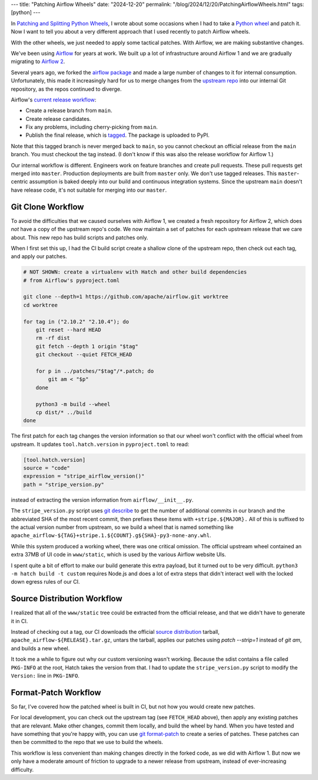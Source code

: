 ---
title: "Patching Airflow Wheels"
date: "2024-12-20"
permalink: "/blog/2024/12/20/PatchingAirflowWheels.html"
tags: [python]
---

In `Patching and Splitting Python Wheels`_,
I wrote about some occasions when I had to take a `Python wheel`_
and patch it.
Now I want to tell you about a very different approach
that I used recently to patch Airflow wheels.

With the other wheels, we just needed to apply some tactical patches.
With Airflow, we are making substantive changes.

.. image:: /content/binary/ApacheAirflowLogo.png
    :alt: Apache Airflow
    :target: https://airflow.apache.org/

We've been using Airflow_ for years at work.
We built up a lot of infrastructure around Airflow 1
and we are gradually migrating to `Airflow 2`_.

Several years ago, we forked the `airflow package`_
and made a large number of changes to it for internal consumption.
Unfortunately, this made it increasingly hard for us to merge changes
from the `upstream repo`_ into our internal Git repository,
as the repos continued to diverge.

Airflow's `current release workflow`_:

* Create a release branch from ``main``.
* Create release candidates.
* Fix any problems, including cherry-picking from ``main``.
* Publish the final release, which is tagged_.
  The package is uploaded to PyPI.

Note that this tagged branch is never merged back to ``main``,
so you cannot checkout an official release from the ``main`` branch.
You must checkout the tag instead.
(I don't know if this was also the release workflow for Airflow 1.)

Our internal workflow is different.
Engineers work on feature branches and create pull requests.
These pull requests get merged into ``master``.
Production deployments are built from ``master`` only.
We don't use tagged releases.
This ``master``-centric assumption is baked deeply
into our build and continuous integration systems.
Since the upstream ``main`` doesn't have release code,
it's not suitable for merging into our ``master``.

Git Clone Workflow
------------------

To avoid the difficulties that we caused ourselves with Airflow 1,
we created a fresh repository for Airflow 2,
which does *not* have a copy of the upstream repo's code.
We now maintain a set of patches for each upstream release that we care about.
This new repo has build scripts and patches only.

When I first set this up,
I had the CI build script create a shallow clone of the upstream repo,
then check out each tag,
and apply our patches.

.. code:: bash

    # NOT SHOWN: create a virtualenv with Hatch and other build dependencies
    # from Airflow's pyproject.toml

    git clone --depth=1 https://github.com/apache/airflow.git worktree
    cd worktree

    for tag in ("2.10.2" "2.10.4"); do
        git reset --hard HEAD
        rm -rf dist
        git fetch --depth 1 origin "$tag"
        git checkout --quiet FETCH_HEAD

        for p in ../patches/"$tag"/*.patch; do
            git am < "$p"
        done

        python3 -m build --wheel
        cp dist/* ../build
    done

The first patch for each tag changes the version information
so that our wheel won't conflict with the official wheel from upstream.
It updates ``tool.hatch.version`` in ``pyproject.toml`` to read:

.. code:: toml

    [tool.hatch.version]
    source = "code"
    expression = "stripe_airflow_version()"
    path = "stripe_version.py"

instead of extracting the version information from ``airflow/__init__.py``.

The ``stripe_version.py`` script uses `git describe`_
to get the number of additional commits in our branch
and the abbreviated SHA of the most recent commit,
then prefixes these items with ``+stripe.${MAJOR}.``
All of this is suffixed to the actual version number from upstream,
so we build a wheel that is named something like
``apache_airflow-${TAG}+stripe.1.${COUNT}.g${SHA}-py3-none-any.whl``.

While this system produced a working wheel,
there was one critical omission.
The official upstream wheel contained an extra 37MB of UI code in ``www/static``,
which is used by the various Airflow website UIs.

I spent quite a bit of effort to make our build generate this extra payload,
but it turned out to be very difficult.
``python3 -m hatch build -t custom``
requires Node.js and does a lot of extra steps
that didn't interact well with the locked down egress rules of our CI.

Source Distribution Workflow
----------------------------

I realized that all of the ``www/static`` tree could be
extracted from the official release,
and that we didn't have to generate it in CI.

Instead of checking out a tag,
our CI downloads the official `source distribution`_ tarball,
``apache_airflow-${RELEASE}.tar.gz``,
untars the tarball,
applies our patches using `patch --strip=1` instead of `git am`,
and builds a new wheel.

It took me a while to figure out why our custom versioning wasn't working.
Because the sdist contains a file called ``PKG-INFO`` at the root,
Hatch takes the version from that.
I had to update the ``stripe_version.py`` script to modify
the ``Version:`` line in ``PKG-INFO``.

Format-Patch Workflow
---------------------

So far, I've covered how the patched wheel is built in CI,
but not how you would create new patches.

For local development, you can check out the upstream tag
(see ``FETCH_HEAD`` above),
then apply any existing patches that are relevant.
Make other changes, commit them locally, and build the wheel by hand.
When you have tested and have something that you're happy with,
you can use `git format-patch`_ to create a series of patches.
These patches can then be committed to the repo that we use to build the wheels.

This workflow is less convenient
than making changes directly in the forked code,
as we did with Airflow 1.
But now we only have a moderate amount of friction
to upgrade to a newer release from upstream,
instead of ever-increasing difficulty.

.. _Patching and Splitting Python Wheels:
   /blog/2024/12/16/PatchingAndSplittingPythonWheels.html
.. _Python wheel:
    https://realpython.com/python-wheels/
.. _Airflow:
    https://airflow.apache.org/
.. _Airflow 2:
    https://www.astronomer.io/blog/introducing-airflow-2-0/
.. _airflow package:
    https://pypi.org/project/apache-airflow/
.. _upstream repo:
    https://github.com/apache/airflow
.. _current release workflow:
    https://github.com/apache/airflow/blob/2.10.2/dev/README_RELEASE_AIRFLOW.md
.. _tagged:
    https://git-scm.com/book/en/v2/Git-Basics-Tagging
.. _git describe:
    https://git-scm.com/docs/git-describe
.. _source distribution:
    https://packaging.python.org/en/latest/specifications/source-distribution-format/
.. _git format-patch:
    https://git-scm.com/book/en/v2/Distributed-Git-Maintaining-a-Project
